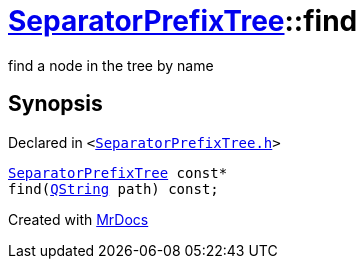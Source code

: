 [#SeparatorPrefixTree-find]
= xref:SeparatorPrefixTree.adoc[SeparatorPrefixTree]::find
:relfileprefix: ../
:mrdocs:


find a node in the tree by name



== Synopsis

Declared in `&lt;https://github.com/PrismLauncher/PrismLauncher/blob/develop/launcher/SeparatorPrefixTree.h#L124[SeparatorPrefixTree&period;h]&gt;`

[source,cpp,subs="verbatim,replacements,macros,-callouts"]
----
xref:SeparatorPrefixTree.adoc[SeparatorPrefixTree] const*
find(xref:QString.adoc[QString] path) const;
----



[.small]#Created with https://www.mrdocs.com[MrDocs]#
